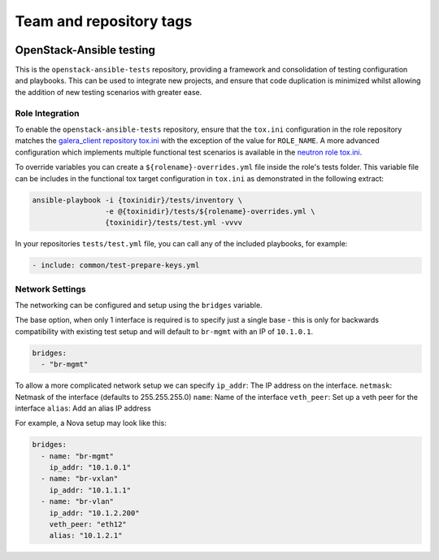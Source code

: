 ========================
Team and repository tags
========================

.. image:: https://governance.openstack.org/tc/badges/openstack-ansible-tests.svg
    :target: https://governance.openstack.org/tc/reference/tags/index.html

.. Change things from this point on

OpenStack-Ansible testing
=========================

This is the ``openstack-ansible-tests`` repository, providing a framework and
consolidation of testing configuration and playbooks. This can be used to
integrate new projects, and ensure that code duplication is minimized whilst
allowing the addition of new testing scenarios with greater ease.

Role Integration
~~~~~~~~~~~~~~~~

To enable the ``openstack-ansible-tests`` repository, ensure that the
``tox.ini`` configuration in the role repository matches the `galera_client
repository tox.ini`_ with the exception of the value for ``ROLE_NAME``.
A more advanced configuration which implements multiple functional test
scenarios is available in the `neutron role tox.ini`_.

To override variables you can create a ``${rolename}-overrides.yml`` file inside the
role's tests folder. This variable file can be includes in the functional tox
target configuration in ``tox.ini`` as demonstrated in the following extract:

.. code-block:: bash

    ansible-playbook -i {toxinidir}/tests/inventory \
                     -e @{toxinidir}/tests/${rolename}-overrides.yml \
                     {toxinidir}/tests/test.yml -vvvv

In your repositories ``tests/test.yml`` file, you can call any of the
included playbooks, for example:

.. code-block:: yaml

    - include: common/test-prepare-keys.yml

.. _galera_client repository tox.ini: https://git.openstack.org/cgit/openstack/openstack-ansible-galera_client/tree/tox.ini
.. _neutron role tox.ini: https://git.openstack.org/cgit/openstack/openstack-ansible-os_neutron/tree/tox.ini

Network Settings
~~~~~~~~~~~~~~~~

The networking can be configured and setup using the ``bridges`` variable.

The base option, when only 1 interface is required is to specify just a single
base - this is only for backwards compatibility with existing test setup and
will default to ``br-mgmt`` with an IP of ``10.1.0.1``.

.. code-block:: yaml

    bridges:
      - "br-mgmt"

To allow a more complicated network setup we can specify
``ip_addr``: The IP address on the interface.
``netmask``: Netmask of the interface (defaults to 255.255.255.0)
``name``: Name of the interface
``veth_peer``: Set up a veth peer for the interface
``alias``: Add an alias IP address

For example, a Nova setup may look like this:

.. code-block:: yaml

    bridges:
      - name: "br-mgmt"
        ip_addr: "10.1.0.1"
      - name: "br-vxlan"
        ip_addr: "10.1.1.1"
      - name: "br-vlan"
        ip_addr: "10.1.2.200"
        veth_peer: "eth12"
        alias: "10.1.2.1"

